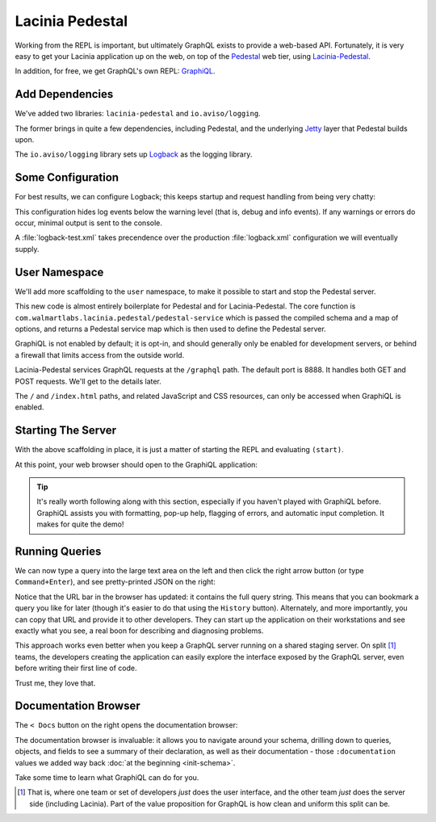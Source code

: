 Lacinia Pedestal
================

Working from the REPL is important, but ultimately GraphQL exists to provide a web-based API.
Fortunately, it is very easy to get your Lacinia application up on the web, on top of
the `Pedestal <http://pedestal.io/>`_ web tier, using
`Lacinia-Pedestal <https://github.com/walmartlabs/lacinia-pedestal>`_.

In addition, for free, we get GraphQL's own REPL: `GraphiQL <https://github.com/graphql/graphiql>`_.

Add Dependencies
----------------

.. ex:: pedestal project.clj
   :emphasize-lines: 8-9

We've added two libraries: ``lacinia-pedestal`` and ``io.aviso/logging``.

The former brings in quite a few dependencies, including Pedestal, and the underlying
`Jetty <https://www.eclipse.org/jetty/>`_ layer that Pedestal builds upon.

The ``io.aviso/logging`` library sets up
`Logback <https://logback.qos.ch/>`_ as the logging library.

Some Configuration
------------------

For best results, we can configure Logback; this keeps startup and request handling
from being very chatty:

.. ex:: pedestal dev-resources/logback-test.xml

This configuration hides log events below the warning level (that is, debug and info events).
If any warnings or errors do occur, minimal output is sent to the console.

A :file:`logback-test.xml` takes precendence over the production :file:`logback.xml` configuration
we will eventually supply.

User Namespace
--------------

We'll add more scaffolding to the ``user`` namespace, to make it possible to start and stop
the Pedestal server.

.. ex:: pedestal dev-resources/user.clj
   :emphasize-lines: 5-7,35-

This new code is almost entirely boilerplate for Pedestal and for Lacinia-Pedestal.
The core function is ``com.walmartlabs.lacinia.pedestal/pedestal-service`` which is passed the compiled schema
and a map of options, and returns a Pedestal service map which is then used
to define the Pedestal server.

GraphiQL is not enabled by default; it is opt-in, and should generally only be enabled
for development servers, or behind a firewall that limits access from the outside world.

Lacinia-Pedestal services GraphQL requests at the ``/graphql`` path.
The default port is 8888.
It handles both GET and POST requests. We'll get to the details later.

The ``/`` and ``/index.html`` paths, and related JavaScript and CSS resources, can only be accessed
when GraphiQL is enabled.


Starting The Server
-------------------

With the above scaffolding in place, it is just a matter of starting the REPL and evaluating ``(start)``.

At this point, your web browser should open to the GraphiQL application:

.. image:: /_static/tutorial/graphiql-initial.png

.. tip::

   It's really worth following along with this section, especially if you haven't played
   with GraphiQL before. GraphiQL assists you with formatting, pop-up help, flagging of errors,
   and automatic input completion. It makes for quite the demo!

Running Queries
---------------

We can now type a query into the large text area on the left and then click
the right arrow button (or type ``Command+Enter``), and see pretty-printed JSON on the right:

.. image:: /_static/tutorial/graphiql-basic-query.png

Notice that the URL bar in the browser has updated: it contains the full query string.
This means that you can bookmark a query you like for later (though it's easier to do that using
the ``History`` button).
Alternately, and more importantly, you can copy that URL and provide it to other developers.
They can start up the application on their workstations and see exactly what you see, a real boon for
describing and diagnosing problems.

This approach works even better when you keep a GraphQL server running on a shared staging server.
On split [#split]_ teams, the developers creating the application can easily explore the interface exposed
by the GraphQL server, even before writing their first line of code.

Trust me, they love that.

Documentation Browser
---------------------

The ``< Docs`` button on the right opens the documentation browser:

.. image:: /_static/tutorial/graphiql-doc-browser.png

The documentation browser is invaluable: it allows you to navigate around your schema, drilling down
to queries, objects, and fields to see a summary of their
declaration, as well as their documentation - those
``:documentation`` values we added way back
:doc:`at the beginning <init-schema>`.

Take some time to learn what GraphiQL can do for you.

.. [#split] That is, where one team or set of developers `just` does the user interface,
   and the other team `just` does the server side (including Lacinia). Part of the
   value proposition for GraphQL is how clean and uniform this split can be.
